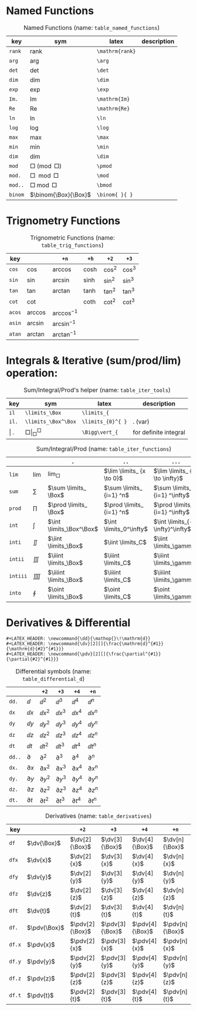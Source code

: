 #+LATEX_HEADER: \newcommand{\dd}{\mathop{}\!\mathrm{d}}
#+LATEX_HEADER: \newcommand{\dv}[2][]{\frac{\mathrm{d}^{#1}}{\mathrm{d}{#2}^{#1}}}
#+LATEX_HEADER: \newcommand{\pdv}[2][]{\frac{\partial^{#1}}{\partial{#2}^{#1}}}

* Named Functions
#+caption: Named Functions (name: ~table_named_functions~)
#+name: table_named_functions
#+attr_latex: :align |llll| :placement [H]
|---------+----------------------+-----------------+-------------|
| key     | sym                  | latex           | description |
|---------+----------------------+-----------------+-------------|
| ~rank~  | $\mathrm{rank}$      | ~\mathrm{rank}~ |             |
| ~arg~   | $\arg$               | ~\arg~          |             |
| ~det~   | $\det$               | ~\det~          |             |
| ~dim~   | $\dim$               | ~\dim~          |             |
| ~exp~   | $\exp$               | ~\exp~          |             |
| ~Im.~   | $\mathrm{Im}$        | ~\mathrm{Im}~   |             |
| ~Re~    | $\mathrm{Re}$        | ~\mathrm{Re}~   |             |
| ~ln~    | $\ln$                | ~\ln~           |             |
| ~log~   | $\log$               | ~\log~          |             |
| ~max~   | $\max$               | ~\max~          |             |
| ~min~   | $\min$               | ~\min~          |             |
| ~dim~   | $\dim$               | ~\dim~          |             |
| ~mod~   | $\Box \pmod \Box$    | ~\pmod~         |             |
| ~mod.~  | $\Box \mod \Box$     | ~\mod~          |             |
| ~mod..~ | $\Box \bmod \Box$    | ~\bmod~         |             |
| ~binom~ | $\binom{\Box}{\Box}$ | ~\binom{ }{ }~  |             |
|---------+----------------------+-----------------+-------------|

* Trignometry Functions
#+caption: Trignometric Functions (name: ~table_trig_functions~)
#+name: table_trig_functions
#+attr_latex: :align |l|lllll| :placement [H]
|--------+-----------+-----------------+---------+----------+----------|
| key    |           | ~+n~            | ~+h~    | ~+2~     | ~+3~     |
|--------+-----------+-----------------+---------+----------+----------|
| ~cos~  | $\cos$    | $\arccos$       | $\cosh$ | $\cos^2$ | $\cos^3$ |
| ~sin~  | $\sin$    | $\arcsin$       | $\sinh$ | $\sin^2$ | $\sin^3$ |
| ~tan~  | $\tan$    | $\arctan$       | $\tanh$ | $\tan^2$ | $\tan^3$ |
| ~cot~  | $\cot$    |                 | $\coth$ | $\cot^2$ | $\cot^3$ |
|--------+-----------+-----------------+---------+----------+----------|
| ~acos~ | $\arccos$ | $\arccos^ {-1}$ |         |          |          |
| ~asin~ | $\arcsin$ | $\arcsin^ {-1}$ |         |          |          |
| ~atan~ | $\arctan$ | $\arctan^ {-1}$ |         |          |          |
|--------+-----------+-----------------+---------+----------+----------|

* Integrals & Iterative (sum/prod/lim) operation:
#+caption: Sum/Integral/Prod's helper (name: ~table_iter_tools~)
#+name: table_iter_tools
#+attr_latex: :align |llll| :placement [H]
|---------+-----------------------------+-------------------+-----------------------|
| key     | sym                         | latex             | description           |
|---------+-----------------------------+-------------------+-----------------------|
| ~il~    | ~\limits_\Box~              | ~\limits_{~       |                       |
| ~il.~   | ~\limits_\Box^\Box~         | ~\limits_{0}^{ }~ | . (var)               |
| \vert . | $\Box \Bigg\vert_\Box^\Box$ | ~\Bigg\vert_{~    | for definite integral |
|---------+-----------------------------+-------------------+-----------------------|


#+caption: Sum/Integral/Prod (name: ~table_iter_functions~)
#+name: table_iter_functions
#+attr_latex: :align |l|llll| :placement [H]
|----------+-----------+--------------------------+---------------------------+---------------------------------|
|          |           | ~.~                      | ~..~                      | ~...~                           |
|----------+-----------+--------------------------+---------------------------+---------------------------------|
| ~lim~    | $\lim$    | $\lim _ \Box$            | $\lim \limits_ {x \to 0}$ | $\lim \limits_ {x \to \infty}$  |
| ~sum~    | $\sum$    | $\sum \limits_ \Box$     | $\sum \limits_ {i=1} ^n$  | $\sum \limits_ {i=1} ^\infty$   |
| ~prod~   | $\prod$   | $\prod \limits_ \Box$    | $\prod \limits_ {i=1} ^n$ | $\prod \limits_ {i=1} ^\infty$  |
| ~int~    | $\int$    | $\int \limits_\Box^\Box$ | $\int \limits_0^\infty$   | $\int \limits_{-\infty}^\infty$ |
| ~inti~   | $\iint$   | $\iint \limits_\Box$     | $\iint \limits_C$         | $\iint \limits_\gamma$          |
| ~intii~  | $\iiint$  | $\iiint \limits_\Box$    | $\iiint \limits_C$        | $\iiint \limits_\gamma$         |
| ~intiii~ | $\iiiint$ | $\iiiint \limits_\Box$   | $\iiiint \limits_C$       | $\iiiint \limits_\gamma$        |
| ~into~   | $\oint$   | $\oint \limits_\Box$     | $\oint \limits_C$         | $\oint \limits_\gamma$          |
|----------+-----------+--------------------------+---------------------------+---------------------------------|

* Derivatives & Differential
#+begin_example
#+LATEX_HEADER: \newcommand{\dd}{\mathop{}\!\mathrm{d}}
#+LATEX_HEADER: \newcommand{\dv}[2][]{\frac{\mathrm{d}^{#1}}{\mathrm{d}{#2}^{#1}}}
#+LATEX_HEADER: \newcommand{\pdv}[2][]{\frac{\partial^{#1}}{\partial{#2}^{#1}}}
#+end_example


#+caption: Differential symbols (name: ~table_differential_d~)
#+name: table_differential_d
#+attr_latex: :align |l|lllll| :placement [H]
|--------+---------------+------------------+------------------+------------------+------------------|
|        |               | ~+2~             | ~+3~             | ~+4~             | ~+n~             |
|--------+---------------+------------------+------------------+------------------+------------------|
| ~dd.~  | $\dd$         | $\dd   ^ 2$      | $\dd   ^ 3$      | $\dd   ^ 4$      | $\dd   ^ n$      |
| ~dx~   | $\dd{}x$      | $\dd{}x^ 2$      | $\dd{}x^ 3$      | $\dd{}x^ 4$      | $\dd{}x^ n$      |
| ~dy~   | $\dd{}y$      | $\dd{}y^ 2$      | $\dd{}y^ 3$      | $\dd{}y^ 4$      | $\dd{}y^ n$      |
| ~dz~   | $\dd{}z$      | $\dd{}z^ 2$      | $\dd{}z^ 3$      | $\dd{}z^ 4$      | $\dd{}z^ n$      |
| ~dt~   | $\dd{}t$      | $\dd{}t^ 2$      | $\dd{}t^ 3$      | $\dd{}t^ 4$      | $\dd{}t^ n$      |
|--------+---------------+------------------+------------------+------------------+------------------|
| ~dd..~ | $\partial$    | $\partial   ^ 2$ | $\partial   ^ 3$ | $\partial   ^ 4$ | $\partial   ^ n$ |
| ~dx.~  | $\partial{}x$ | $\partial{}x^ 2$ | $\partial{}x^ 3$ | $\partial{}x^ 4$ | $\partial{}x^ n$ |
| ~dy.~  | $\partial{}y$ | $\partial{}y^ 2$ | $\partial{}y^ 3$ | $\partial{}y^ 4$ | $\partial{}y^ n$ |
| ~dz.~  | $\partial{}z$ | $\partial{}z^ 2$ | $\partial{}z^ 3$ | $\partial{}z^ 4$ | $\partial{}z^ n$ |
| ~dt.~  | $\partial{}t$ | $\partial{}t^ 2$ | $\partial{}t^ 3$ | $\partial{}t^ 4$ | $\partial{}t^ n$ |
|--------+---------------+------------------+------------------+------------------+------------------|


#+caption: Derivatives (name: ~table_derivatives~)
#+name: table_derivatives
#+attr_latex: :align |lll|lll| :placement [H]
|--------+--------------+-----------------+-----------------+-----------------+-----------------|
| key    |              | ~+2~            | ~+3~            | ~+4~            | ~+n~            |
|--------+--------------+-----------------+-----------------+-----------------+-----------------|
| ~df~   | $\dv{\Box}$  | $\dv[2]{\Box}$  | $\dv[3]{\Box}$  | $\dv[4]{\Box}$  | $\dv[n]{\Box}$  |
| ~dfx~  | $\dv{x}$     | $\dv[2]{x}$     | $\dv[3]{x}$     | $\dv[4]{x}$     | $\dv[n]{x}$     |
| ~dfy~  | $\dv{y}$     | $\dv[2]{y}$     | $\dv[3]{y}$     | $\dv[4]{y}$     | $\dv[n]{y}$     |
| ~dfz~  | $\dv{z}$     | $\dv[2]{z}$     | $\dv[3]{z}$     | $\dv[4]{z}$     | $\dv[n]{z}$     |
| ~dft~  | $\dv{t}$     | $\dv[2]{t}$     | $\dv[3]{t}$     | $\dv[4]{t}$     | $\dv[n]{t}$     |
|--------+--------------+-----------------+-----------------+-----------------+-----------------|
| ~df.~  | $\pdv{\Box}$ | $\pdv[2]{\Box}$ | $\pdv[3]{\Box}$ | $\pdv[4]{\Box}$ | $\pdv[n]{\Box}$ |
| ~df.x~ | $\pdv{x}$    | $\pdv[2]{x}$    | $\pdv[3]{x}$    | $\pdv[4]{x}$    | $\pdv[n]{x}$    |
| ~df.y~ | $\pdv{y}$    | $\pdv[2]{y}$    | $\pdv[3]{y}$    | $\pdv[4]{y}$    | $\pdv[n]{y}$    |
| ~df.z~ | $\pdv{z}$    | $\pdv[2]{z}$    | $\pdv[3]{z}$    | $\pdv[4]{z}$    | $\pdv[n]{z}$    |
| ~df.t~ | $\pdv{t}$    | $\pdv[2]{t}$    | $\pdv[3]{t}$    | $\pdv[4]{t}$    | $\pdv[n]{t}$    |
|--------+--------------+-----------------+-----------------+-----------------+-----------------|

